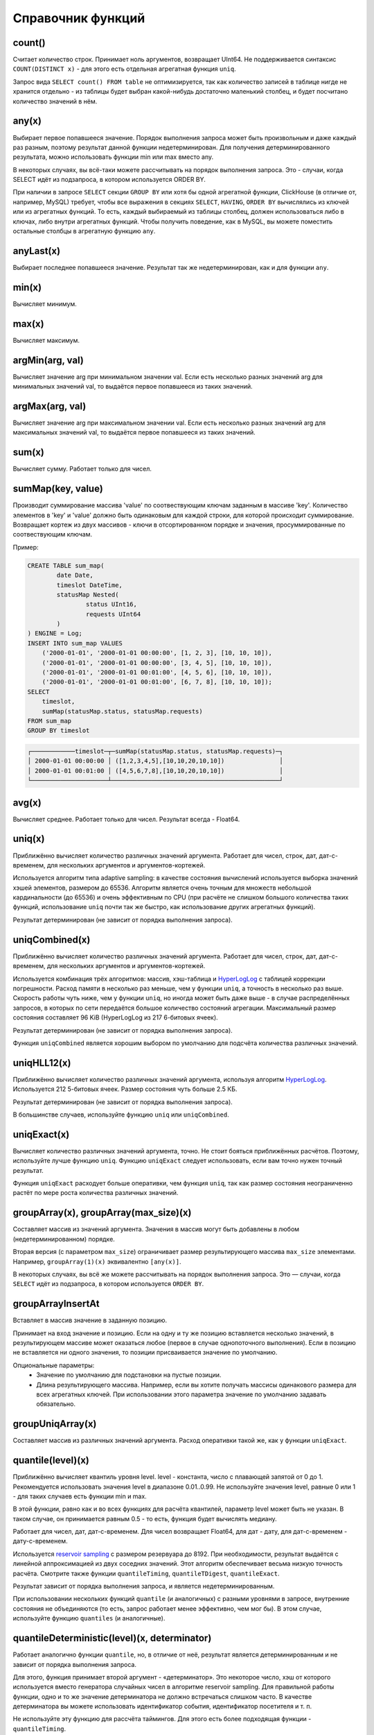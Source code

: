 .. _aggregate_functions_reference:

Справочник функций
==================

count()
-------
Считает количество строк. Принимает ноль аргументов, возвращает UInt64.
Не поддерживается синтаксис ``COUNT(DISTINCT x)`` - для этого есть отдельная агрегатная функция ``uniq``.

Запрос вида ``SELECT count() FROM table`` не оптимизируется, так как количество записей в таблице нигде не хранится отдельно - из таблицы будет выбран какой-нибудь достаточно маленький столбец, и будет посчитано количество значений в нём.

any(x)
------
Выбирает первое попавшееся значение.
Порядок выполнения запроса может быть произвольным и даже каждый раз разным, поэтому результат данной функции недетерминирован.
Для получения детерминированного результата, можно использовать функции min или max вместо any.

В некоторых случаях, вы всё-таки можете рассчитывать на порядок выполнения запроса. Это - случаи, когда SELECT идёт из подзапроса, в котором используется ORDER BY.

При наличии в запросе ``SELECT`` секции ``GROUP BY`` или хотя бы одной агрегатной функции, ClickHouse (в отличие от, например, MySQL) требует, чтобы все выражения в секциях ``SELECT``, ``HAVING``, ``ORDER BY`` вычислялись из ключей или из агрегатных функций. То есть, каждый выбираемый из таблицы столбец, должен использоваться либо в ключах, либо внутри агрегатных функций. Чтобы получить поведение, как в MySQL, вы можете поместить остальные столбцы в агрегатную функцию ``any``.

anyLast(x)
----------
Выбирает последнее попавшееся значение.
Результат так же недетерминирован, как и для функции ``any``.

min(x)
------
Вычисляет минимум.

max(x)
------
Вычисляет максимум.

argMin(arg, val)
----------------
Вычисляет значение arg при минимальном значении val. Если есть несколько разных значений arg для минимальных значений val, то выдаётся первое попавшееся из таких значений.

argMax(arg, val)
----------------
Вычисляет значение arg при максимальном значении val. Если есть несколько разных значений arg для максимальных значений val, то выдаётся первое попавшееся из таких значений.

sum(x)
------
Вычисляет сумму.
Работает только для чисел.

sumMap(key, value)
------------------
Производит суммирование массива 'value' по соотвествующим ключам заданным в массиве 'key'.
Количество элементов в 'key' и 'value' должно быть одинаковым для каждой строки, для которой происходит суммирование.
Возвращает кортеж из двух массивов - ключи в отсортированном порядке и значения, просуммированные по соотвествующим ключам.

Пример:

.. code-block:: sql

	CREATE TABLE sum_map(
		date Date,
		timeslot DateTime,
		statusMap Nested(
			status UInt16,
			requests UInt64
		)
	) ENGINE = Log;
	INSERT INTO sum_map VALUES
	    ('2000-01-01', '2000-01-01 00:00:00', [1, 2, 3], [10, 10, 10]),
	    ('2000-01-01', '2000-01-01 00:00:00', [3, 4, 5], [10, 10, 10]),
	    ('2000-01-01', '2000-01-01 00:01:00', [4, 5, 6], [10, 10, 10]),
	    ('2000-01-01', '2000-01-01 00:01:00', [6, 7, 8], [10, 10, 10]);
	SELECT
	    timeslot,
	    sumMap(statusMap.status, statusMap.requests)
	FROM sum_map
	GROUP BY timeslot

.. code-block:: text

	┌────────────timeslot─┬─sumMap(statusMap.status, statusMap.requests)─┐
	│ 2000-01-01 00:00:00 │ ([1,2,3,4,5],[10,10,20,10,10])               │
	│ 2000-01-01 00:01:00 │ ([4,5,6,7,8],[10,10,20,10,10])               │
	└─────────────────────┴──────────────────────────────────────────────┘


avg(x)
------
Вычисляет среднее.
Работает только для чисел.
Результат всегда - Float64.

uniq(x)
-------
Приближённо вычисляет количество различных значений аргумента. Работает для чисел, строк, дат, дат-с-временем, для нескольких аргументов и аргументов-кортежей.

Используется алгоритм типа adaptive sampling: в качестве состояния вычислений используется выборка значений хэшей элементов, размером до 65536.
Алгоритм является очень точным для множеств небольшой кардинальности (до 65536) и очень эффективным по CPU (при расчёте не слишком большого количества таких функций, использование ``uniq`` почти так же быстро, как использование других агрегатных функций).

Результат детерминирован (не зависит от порядка выполнения запроса).

uniqCombined(x)
---------------
Приближённо вычисляет количество различных значений аргумента. Работает для чисел, строк, дат, дат-с-временем, для нескольких аргументов и аргументов-кортежей.

Используется комбинация трёх алгоритмов: массив, хэш-таблица и `HyperLogLog <https://en.wikipedia.org/wiki/HyperLogLog>`_ с таблицей коррекции погрешности. Расход памяти в несколько раз меньше, чем у функции ``uniq``, а точность в несколько раз выше. Скорость работы чуть ниже, чем у функции ``uniq``, но иногда может быть даже выше - в случае распределённых запросов, в которых по сети передаётся большое количество состояний агрегации. Максимальный размер состояния составляет 96 KiB (HyperLogLog из 217 6-битовых ячеек).

Результат детерминирован (не зависит от порядка выполнения запроса).

Функция ``uniqCombined`` является хорошим выбором по умолчанию для подсчёта количества различных значений.

uniqHLL12(x)
------------
Приближённо вычисляет количество различных значений аргумента, используя алгоритм `HyperLogLog <https://en.wikipedia.org/wiki/HyperLogLog>`_.
Используется 212 5-битовых ячеек. Размер состояния чуть больше 2.5 КБ.

Результат детерминирован (не зависит от порядка выполнения запроса).

В большинстве случаев, используйте функцию ``uniq`` или ``uniqCombined``.

uniqExact(x)
------------
Вычисляет количество различных значений аргумента, точно.
Не стоит бояться приближённых расчётов. Поэтому, используйте лучше функцию ``uniq``.
Функцию ``uniqExact`` следует использовать, если вам точно нужен точный результат.

Функция ``uniqExact`` расходует больше оперативки, чем функция ``uniq``, так как размер состояния неограниченно растёт по мере роста количества различных значений.

groupArray(x), groupArray(max_size)(x)
--------------------------------------
Составляет массив из значений аргумента.
Значения в массив могут быть добавлены в любом (недетерминированном) порядке.

Вторая версия (с параметром ``max_size``) ограничивает размер результирующего массива ``max_size`` элементами.
Например, ``groupArray(1)(x)`` эквивалентно ``[any(x)]``.

В некоторых случаях, вы всё же можете рассчитывать на порядок выполнения запроса. Это — случаи, когда ``SELECT`` идёт из подзапроса, в котором используется ``ORDER BY``.


.. _agg_functions_groupArrayInsertAt:

groupArrayInsertAt
------------------

Вставляет в массив значение в заданную позицию.

Принимает на вход значение и позицию. Если на одну и ту же позицию вставляется несколько значений, в результирующем массиве может оказаться любое (первое в случае однопоточного выполнения). Если в позицию не вставляется ни одного значения, то позиции присваивается значение по умолчанию.

Опциональные параметры:
  * Значение по умолчанию для подстановки на пустые позиции.
  * Длина результирующего массива. Например, если вы хотите получать массисы одинакового размера для всех агрегатных ключей. При использовании этого параметра значение по умолчанию задавать обязательно.
  
groupUniqArray(x)
-----------------
Составляет массив из различных значений аргумента. Расход оперативки такой же, как у функции ``uniqExact``.

quantile(level)(x)
------------------
Приближённо вычисляет квантиль уровня level. level - константа, число с плавающей запятой от 0 до 1.
Рекомендуется использовать значения level в диапазоне 0.01..0.99.
Не используйте значения level, равные 0 или 1 - для таких случаев есть функции min и max.

В этой функции, равно как и во всех функциях для расчёта квантилей, параметр level может быть не указан. В таком случае, он принимается равным 0.5 - то есть, функция будет вычислять медиану.

Работает для чисел, дат, дат-с-временем.
Для чисел возвращает Float64, для дат - дату, для дат-с-временем - дату-с-временем.

Используется `reservoir sampling <https://ru.wikipedia.org/wiki/Reservoir_sampling>`_ с размером резервуара до 8192.
При необходимости, результат выдаётся с линейной аппроксимацией из двух соседних значений.
Этот алгоритм обеспечивает весьма низкую точность расчёта. Смотрите также функции ``quantileTiming``, ``quantileTDigest``, ``quantileExact``.

Результат зависит от порядка выполнения запроса, и является недетерминированным.

При использовании нескольких функций ``quantile`` (и аналогичных) с разными уровнями в запросе, внутренние состояния не объединяются (то есть, запрос работает менее эффективно, чем мог бы). В этом случае, используйте функцию ``quantiles`` (и аналогичные).

quantileDeterministic(level)(x, determinator)
---------------------------------------------
Работает аналогично функции ``quantile``, но, в отличие от неё, результат является детерминированным и не зависит от порядка выполнения запроса.

Для этого, функция принимает второй аргумент - «детерминатор». Это некоторое число, хэш от которого используется вместо генератора случайных чисел в алгоритме reservoir sampling. Для правильной работы функции, одно и то же значение детерминатора не должно встречаться слишком часто. В качестве детерминатора вы можете использовать идентификатор события, идентификатор посетителя и т. п.

Не используйте эту функцию для рассчёта таймингов. Для этого есть более подходящая функции - ``quantileTiming``.

quantileTiming(level)(x)
------------------------
Вычисляет квантиль уровня level с фиксированной точностью.
Работает для чисел. Предназначена для расчёта квантилей от времени загрузки страницы в миллисекундах.

Если значение больше 30000 (соответствует времени загрузки страницы большем 30 секундам) - результат приравнивается к 30000.

Если всего значений не больше примерно 5670, то вычисление точное.

Иначе:
 * если время меньше 1024 мс., то вычисление точное.
 * иначе вычисление идёт с округлением до числа, кратного 16 мс.

При передаче в функцию отрицательных значений, поведение не определено.

Возвращаемое значение имеет тип Float32. Когда в функцию не было передано ни одного значения (при использовании ``quantileTimingIf``), возвращается nan. Это сделано, чтобы отличать такие случаи от нулей. Смотрите замечание о сортировке NaN-ов в разделе «Секция ORDER BY».

Результат детерминирован (не зависит от порядка выполнения запроса).

Для своей задачи (расчёт квантилей времени загрузки страниц), использование этой функции эффективнее и результат точнее, чем для функции ``quantile``.

quantileTimingWeighted(level)(x, weight)
----------------------------------------
Отличается от функции medianTiming наличием второго аргумента - «веса». Вес - неотрицательное целое число.
Результат считается так же, как если бы в функцию `medianTiming`` значение x было передано weight количество раз.

quantileExact(level)(x)
-----------------------
Вычисляет квантиль уровня level точно. Для этого, все переданные значения складываются в массив, который затем частично сортируется. Поэтому, функция потребляет O(n) памяти, где n - количество переданных значений. Впрочем, для случая маленького количества значений, функция весьма эффективна.

quantileExactWeighted(level)(x, weight)
---------------------------------------
Вычисляет квантиль уровня level точно. При этом, каждое значение учитывается с весом weight - как будто оно присутствует weight раз. Аргументы функции можно рассматривать как гистограммы, где значению x соответствует «столбик» гистограммы высоты weight, а саму функцию можно рассматривать как суммирование гистограмм.

В качестве алгоритма используется хэш-таблица. Из-за этого, в случае, если передаваемые значения часто повторяются, функция потребляет меньше оперативки, чем ``quantileExact``. Вы можете использовать эту функцию вместо ``quantileExact``, указав в качестве веса число 1.

quantileTDigest(level)(x)
-------------------------
Вычисляет квантиль уровня level приближённо, с использованием алгоритма `t-digest <https://github.com/tdunning/t-digest/blob/master/docs/t-digest-paper/histo.pdf>`_. Максимальная погрешность составляет 1%. Расход памяти на состояние пропорционален логарифму от количества переданных значений.

Производительность функции ниже ``quantile``, ``quantileTiming``. По соотношению размера состояния и точности, функция существенно лучше, чем ``quantile``.

Результат зависит от порядка выполнения запроса, и является недетерминированным.

median
------
Для всех quantile-функций, также присутствуют соответствующие median-функции: ``median``, ``medianDeterministic``, ``medianTiming``, ``medianTimingWeighted``, ``medianExact``, ``medianExactWeighted``, ``medianTDigest``. Они являются синонимами и их поведение ничем не отличается.

quantiles(level1, level2, ...)(x)
---------------------------------
Для всех quantile-функций, также присутствуют соответствующие quantiles-функции: ``quantiles``, ``quantilesDeterministic``, ``quantilesTiming``, ``quantilesTimingWeighted``, ``quantilesExact``, ``quantilesExactWeighted``, ``quantilesTDigest``. Эти функции за один проход вычисляют все квантили перечисленных уровней и возвращают массив вычисленных значений.

varSamp(x)
----------
Вычисляет величину ``Σ((x - x̅)2) / (n - 1)``, где n - размер выборки, x̅ - среднее значение x.

Она представляет собой несмещённую оценку дисперсии случайной величины, если переданные в функцию значения являются выборкой этой случайной величины.

Возвращает Float64. В случае, когда ``n <= 1``, возвращается +∞.

varPop(x)
---------
Вычисляет величину ``Σ((x - x̅)2) / n``, где n - размер выборки, x̅ - среднее значение x.

То есть, дисперсию для множества значений. Возвращает Float64.

stddevSamp(x)
-------------
Результат равен квадратному корню от ``varSamp(x)``.


stddevPop(x)
------------
Результат равен квадратному корню от ``varPop(x)``.


covarSamp(x, y)
---------------
Вычисляет величину ``Σ((x - x̅)(y - y̅)) / (n - 1)``.

Возвращает Float64. В случае, когда ``n <= 1``, возвращается +∞.

covarPop(x, y)
--------------
Вычисляет величину ``Σ((x - x̅)(y - y̅)) / n``.

corr(x, y)
----------
Вычисляет коэффициент корреляции Пирсона: ``Σ((x - x̅)(y - y̅)) / sqrt(Σ((x - x̅)2) * Σ((y - y̅)2))``.

